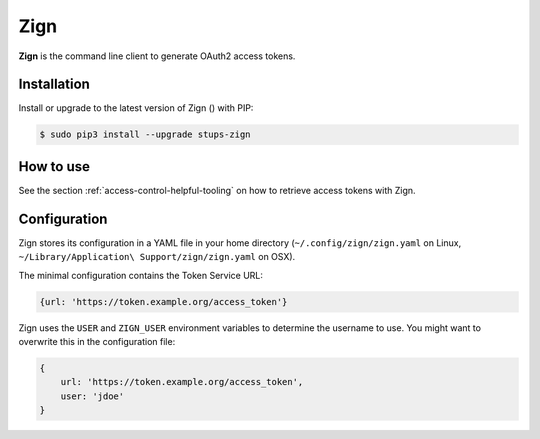 .. _zign:

====
Zign
====

**Zign** is the command line client to generate OAuth2 access tokens.

Installation
============

Install or upgrade to the latest version of Zign (|zign-pypi-version|) with PIP:

.. |zign-pypi-version| image:: https://img.shields.io/pypi/v/stups-zign.svg
   :target: https://pypi.python.org/pypi/stups-zign/
   :alt: Latest PyPI version

.. code-block:: bash

    $ sudo pip3 install --upgrade stups-zign

How to use
==========

See the section :ref:`access-control-helpful-tooling` on how to retrieve access tokens with Zign.

Configuration
=============

Zign stores its configuration in a YAML file in your home directory (``~/.config/zign/zign.yaml`` on Linux, ``~/Library/Application\ Support/zign/zign.yaml`` on OSX).

The minimal configuration contains the Token Service URL:

.. code-block:: yaml

    {url: 'https://token.example.org/access_token'}

Zign uses the ``USER`` and ``ZIGN_USER`` environment variables to determine the username to use.
You might want to overwrite this in the configuration file:

.. code-block:: yaml

    {
        url: 'https://token.example.org/access_token',
        user: 'jdoe'
    }


